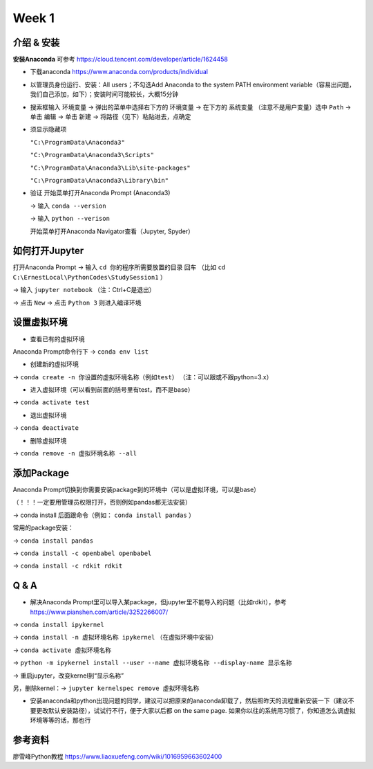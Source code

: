 Week 1
=====

.. _introduction:

介绍 & 安装
------------
**安装Anaconda**
可参考 https://cloud.tencent.com/developer/article/1624458

* 下载anaconda https://www.anaconda.com/products/individual
* 以管理员身份运行、安装：All users；不勾选Add Anaconda to the system PATH environment variable（容易出问题，我们自己添加，如下）；安装时间可能较长，大概15分钟
* 搜索框输入 ``环境变量`` -> 弹出的菜单中选择右下方的 ``环境变量`` -> 在下方的 ``系统变量`` （注意不是用户变量）选中 ``Path`` -> 单击 ``编辑`` -> 单击 ``新建`` -> 将路径（见下）粘贴进去，点确定
* 须显示隐藏项

  ``"C:\ProgramData\Anaconda3"``

  ``"C:\ProgramData\Anaconda3\Scripts"``

  ``"C:\ProgramData\Anaconda3\Lib\site-packages"``

  ``"C:\ProgramData\Anaconda3\Library\bin"``
  
* 验证  
  开始菜单打开Anaconda Prompt (Anaconda3) 
  
  -> 输入 ``conda --version`` 
  
  -> 输入 ``python --verison`` 
  
  开始菜单打开Anaconda Navigator查看（Jupyter, Spyder）

如何打开Jupyter
------------------
打开Anaconda Prompt -> 输入 ``cd 你的程序所需要放置的目录`` 回车
（比如 ``cd C:\ErnestLocal\PythonCodes\StudySession1`` ） 

-> 输入 ``jupyter notebook`` （注：Ctrl+C是退出）

-> 点击 ``New`` -> 点击 ``Python 3`` 则进入编译环境

设置虚拟环境
---------------
* 查看已有的虚拟环境

Anaconda Prompt命令行下 -> ``conda env list`` 

* 创建新的虚拟环境

-> ``conda create -n 你设置的虚拟环境名称（例如test）`` （注：可以跟或不跟python=3.x）

* 进入虚拟环境（可以看到前面的括号里有test，而不是base）

-> ``conda activate test`` 

* 退出虚拟环境 

-> ``conda deactivate`` 

* 删除虚拟环境 

-> ``conda remove -n 虚拟环境名称 --all`` 

添加Package
-------------
Anaconda Prompt切换到你需要安装package到的环境中（可以是虚拟环境，可以是base）

（！！！一定要用管理员权限打开，否则例如pandas都无法安装）

-> conda install 后面跟命令（例如： ``conda install pandas`` ）

常用的package安装：

-> ``conda install pandas`` 

-> ``conda install -c openbabel openbabel`` 

-> ``conda install -c rdkit rdkit`` 

Q & A
-----
* 解决Anaconda Prompt里可以导入某package，但jupyter里不能导入的问题（比如rdkit），参考 https://www.pianshen.com/article/3252266007/

-> ``conda install ipykernel`` 

-> ``conda install -n 虚拟环境名称 ipykernel`` （在虚拟环境中安装）

-> ``conda activate 虚拟环境名称`` 

-> ``python -m ipykernel install --user --name 虚拟环境名称 --display-name 显示名称`` 

-> 重启jupyter，改变kernel到“显示名称”

另，删除kernel：-> ``jupyter kernelspec remove 虚拟环境名称`` 


* 安装anaconda和python出现问题的同学，建议可以把原来的anaconda卸载了，然后照昨天的流程重新安装一下（建议不要更改默认安装路径），试试行不行，便于大家以后都 on the same page. 如果你以往的系统用习惯了，你知道怎么调虚拟环境等等的话，那也行

参考资料
-------------
廖雪峰Python教程 https://www.liaoxuefeng.com/wiki/1016959663602400 



